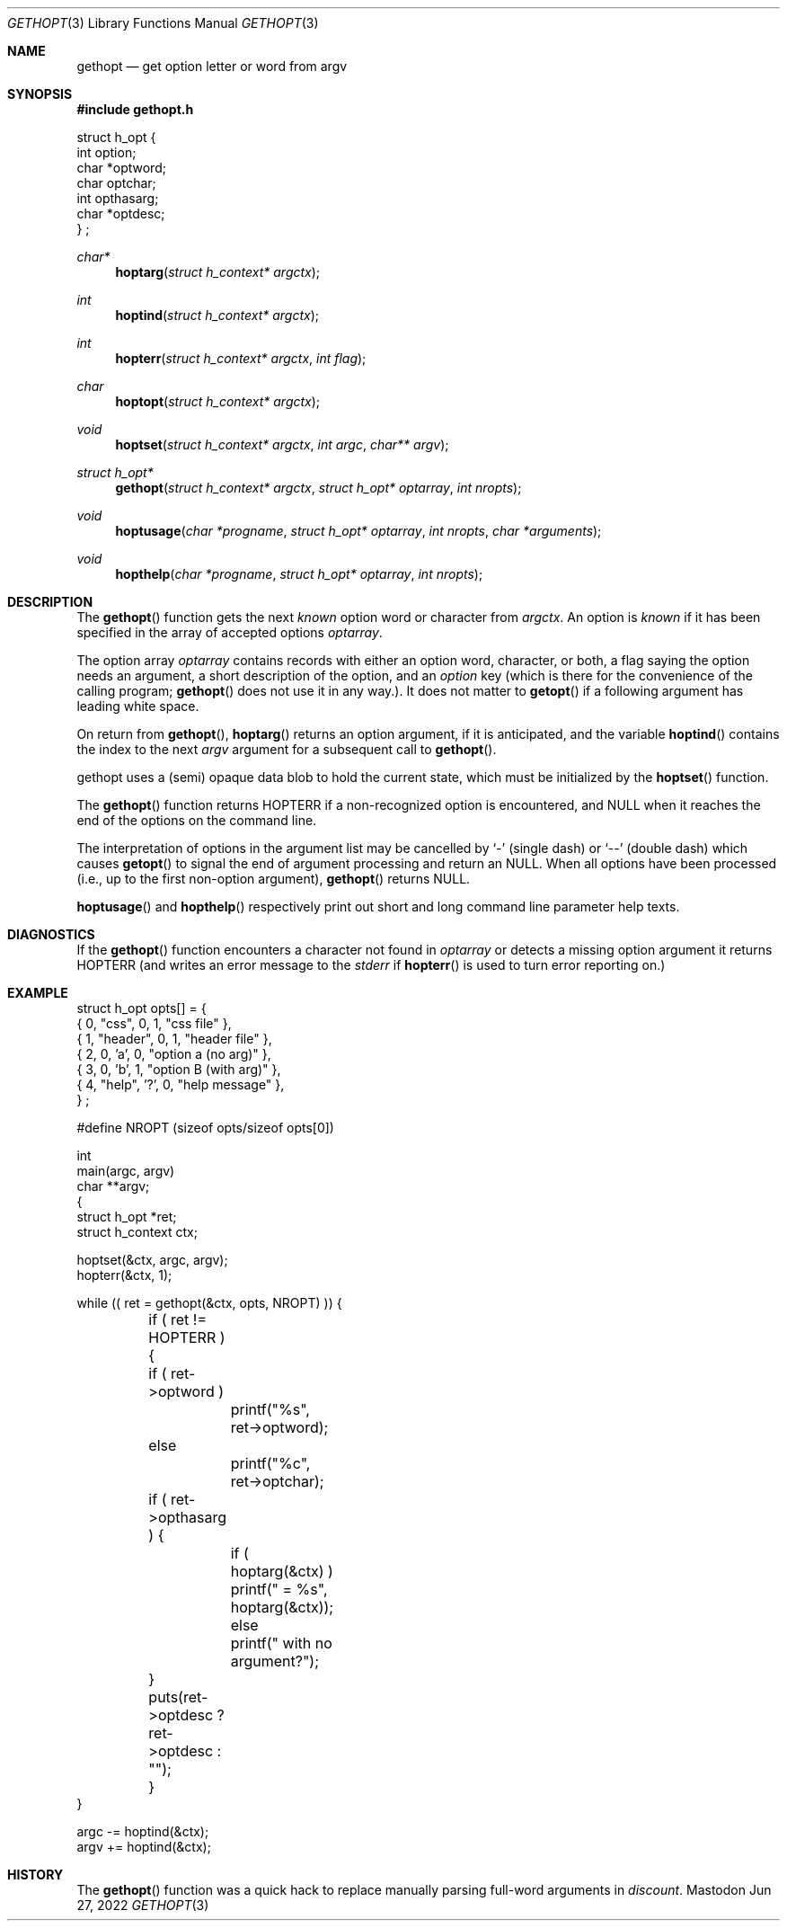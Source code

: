 .\" Copyright (c) 1988, 1991 Regents of the University of California.
.\" Copyright (c) 2017 David Loren Parsons.
.\" All rights reserved.
.\"
.\" Redistribution and use in source and binary forms, with or without
.\" modification, are permitted provided that the following conditions
.\" are met:
.\" 1. Redistributions of source code must retain the above copyright
.\"    notice, this list of conditions and the following disclaimer.
.\" 2. Redistributions in binary form must reproduce the above copyright
.\"    notice, this list of conditions and the following disclaimer in the
.\"    documentation and/or other materials provided with the distribution.
.\" 3. All advertising materials mentioning features or use of this software
.\"    must display the following acknowledgement:
.\"	This product includes software developed by the University of
.\"	California, Berkeley and its contributors.
.\" 4. Neither the name of the University nor the names of its contributors
.\"    may be used to endorse or promote products derived from this software
.\"    without specific prior written permission.
.\"
.\" THIS SOFTWARE IS PROVIDED BY THE REGENTS AND CONTRIBUTORS ``AS IS'' AND
.\" ANY EXPRESS OR IMPLIED WARRANTIES, INCLUDING, BUT NOT LIMITED TO, THE
.\" IMPLIED WARRANTIES OF MERCHANTABILITY AND FITNESS FOR A PARTICULAR PURPOSE
.\" ARE DISCLAIMED.  IN NO EVENT SHALL THE REGENTS OR CONTRIBUTORS BE LIABLE
.\" FOR ANY DIRECT, INDIRECT, INCIDENTAL, SPECIAL, EXEMPLARY, OR CONSEQUENTIAL
.\" DAMAGES (INCLUDING, BUT NOT LIMITED TO, PROCUREMENT OF SUBSTITUTE GOODS
.\" OR SERVICES; LOSS OF USE, DATA, OR PROFITS; OR BUSINESS INTERRUPTION)
.\" HOWEVER CAUSED AND ON ANY THEORY OF LIABILITY, WHETHER IN CONTRACT, STRICT
.\" LIABILITY, OR TORT (INCLUDING NEGLIGENCE OR OTHERWISE) ARISING IN ANY WAY
.\" OUT OF THE USE OF THIS SOFTWARE, EVEN IF ADVISED OF THE POSSIBILITY OF
.\" SUCH DAMAGE.
.\"
.Dd Jun 27, 2022
.Dt GETHOPT 3
.Os Mastodon
.Sh NAME
.Nm gethopt
.Nd get option letter or word from argv
.Sh SYNOPSIS
.Fd #include "gethopt.h"

.Bd -literal -compact
struct h_opt {
    int  option;
    char *optword;
    char optchar;
    int  opthasarg;
    char *optdesc;
} ;
.Ed
.Ft char*
.Fn hoptarg "struct h_context* argctx"
.Ft int
.Fn hoptind "struct h_context* argctx"
.Ft int
.Fn hopterr "struct h_context* argctx" "int flag"
.Ft char
.Fn hoptopt "struct h_context* argctx"
.Ft void
.Fn hoptset "struct h_context* argctx" "int argc" "char** argv"
.Ft struct h_opt*
.Fn gethopt "struct h_context* argctx" "struct h_opt* optarray" "int nropts"
.Ft void
.Fn hoptusage "char *progname" "struct h_opt* optarray" "int nropts" "char *arguments"
.Ft void
.Fn hopthelp "char *progname" "struct h_opt* optarray" "int nropts"

.Sh DESCRIPTION
The
.Fn gethopt
function gets 
the next
.Em known
option word or character from
.Fa argctx .
An option is
.Em known
if it has been specified in the array of accepted options
.Fa optarray .
.Pp
The option array
.Fa optarray
contains records with either an option word, character, or both,
a flag saying the option needs an argument, a short description
of the option, and an
.Va option
key (which is there for the convenience of the calling program;
.Fn gethopt
does not use it in any way.).
It does not matter to
.Fn getopt
if a following argument has leading white space.
.Pp
On return from
.Fn gethopt ,
.Fn hoptarg
returns an option argument, if it is anticipated,
and the variable
.Fn hoptind
contains the index to the next
.Fa argv
argument for a subsequent call
to
.Fn gethopt .
.Pp
.Fn
gethopt
uses a (semi) opaque data blob to hold the current state, which
must be initialized by the
.Fn hoptset
function.
.Pp
The
.Fn gethopt
function
returns
.Dv HOPTERR
if a non-recognized
option is encountered,
and NULL when it reaches the end of the options on the command line.
.Pp
The interpretation of options in the argument list may be cancelled
by 
.Ql -
(single dash) or
.Ql --
(double dash) which causes
.Fn getopt
to signal the end of argument processing and return an
.Dv NULL . 
When all options have been processed (i.e., up to the first non-option
argument),
.Fn gethopt
returns
.Dv NULL .
.Pp
.Fn hoptusage
and
.Fn hopthelp
respectively print out short and long command line parameter help texts.
.Sh DIAGNOSTICS
If the
.Fn gethopt
function encounters a character not found in
.Va optarray
or detects
a missing option argument
it returns
.Dv HOPTERR
(and writes an error message to the
.Em stderr 
if
.Fn hopterr
is used to turn error reporting on.)
.Sh EXAMPLE
.Bd -literal -compact
struct h_opt opts[] = {
    { 0, "css",    0,  1, "css file" },
    { 1, "header", 0,  1, "header file" },
    { 2, 0,       'a', 0, "option a (no arg)" },
    { 3, 0,       'b', 1, "option B (with arg)" },
    { 4, "help",  '?', 0, "help message" },
} ;

#define NROPT (sizeof opts/sizeof opts[0])


int
main(argc, argv)
char **argv;
{
    struct h_opt *ret;
    struct h_context ctx;

    hoptset(&ctx, argc, argv);
    hopterr(&ctx, 1);

    while (( ret = gethopt(&ctx, opts, NROPT) )) {

	if ( ret != HOPTERR ) {
	    if ( ret->optword )
		printf("%s", ret->optword);
	    else
		printf("%c", ret->optchar);

	    if ( ret->opthasarg ) {
		if ( hoptarg(&ctx) )
		    printf(" = %s", hoptarg(&ctx));
		else
		    printf(" with no argument?");
	    }
	    puts(ret->optdesc ? ret->optdesc : "");
	}
    }

    argc -= hoptind(&ctx);
    argv += hoptind(&ctx);

.Ed
.Sh HISTORY
The
.Fn gethopt
function was a quick hack to replace manually parsing full-word arguments
in 
.Va discount .
